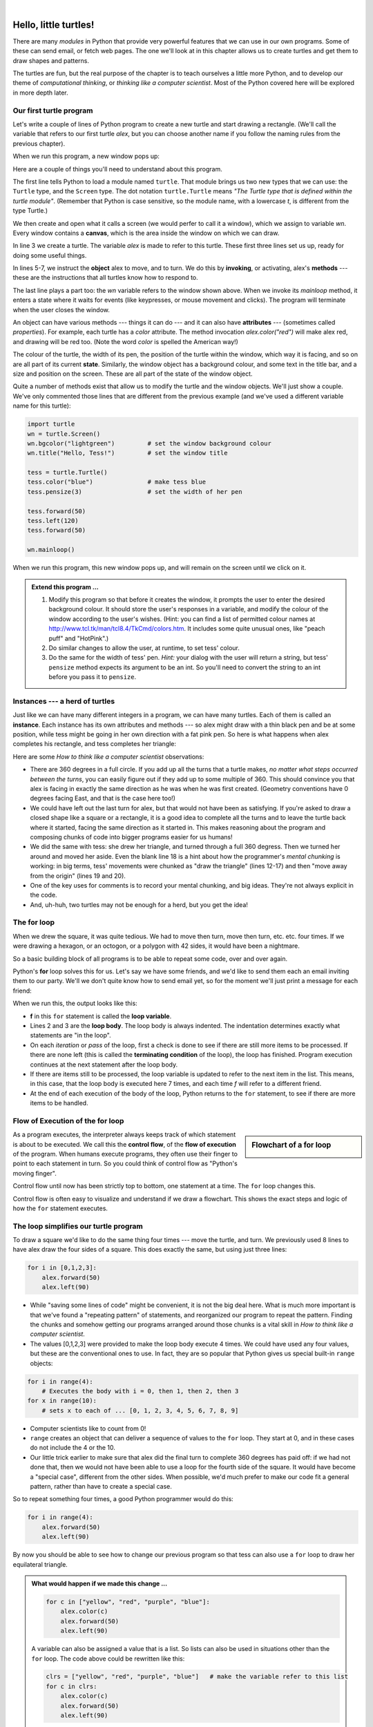 ..  Copyright (C)  Jeffrey Elkner, Allen B. Downey and Chris Meyers.
    Permission is granted to copy, distribute and/or modify this document
    under the terms of the GNU Free Documentation License, Version 1.3
    or any later version published by the Free Software Foundation;
    with Invariant Sections being Foreword, Preface, and Contributor List, no
    Front-Cover Texts, and no Back-Cover Texts.  A copy of the license is
    included in the section entitled "GNU Free Documentation License".
    
.. |rle_start| image:: illustrations/rle_start.png
   
.. |rle_end| image:: illustrations/rle_end.png
 
.. |rle_open| image:: illustrations/rle_open.png
   
.. |rle_close| image:: illustrations/rle_close.png    
 
|

 
Hello, little turtles!
======================

.. index::  
    single: module
    single: function
    single: function definition
    single: definition; function
    single: turtle module

There are many *modules* in Python that provide very powerful features that we
can use in our own programs.  Some of these can send email, or fetch web pages.
The one we'll look at in this chapter allows us to create turtles and get them
to draw shapes and patterns.

The turtles are fun, but the real purpose of the chapter is to teach ourselves
a little more Python, and to develop our theme of *computational thinking*, 
or *thinking like a computer scientist*.  Most of the Python covered here 
will be explored in more depth later.


.. index:: object, invoke, method, attribute, state, canvas

Our first turtle program
------------------------

Let's write a couple of lines of Python program to create a new
turtle and start drawing a rectangle. (We'll call the variable that 
refers to our first turtle `alex`, but you can choose another 
name if you follow the naming rules from the previous chapter).

.. sourcecode:: python
   :linenos:

    import turtle                    # allows us to use turtles
    wn = turtle.Screen()             # creates a playground for turtles
    alex = turtle.Turtle()           # create a turtle, assign to alex

    alex.forward(50)                 # tell alex to move forward by 50 units
    alex.left(90)                    # turn by 90 degrees
    alex.forward(30)                 # complete the second side of a rectangle

    wn.mainloop()                    # Leave the window active, until the user closes it
    
When we run this program, a new window pops up:

.. image:: illustrations/tess01.png  
    
Here are a couple of things you'll need to understand about this program. 
  
The first line tells Python to load a module named ``turtle``.  
That module brings us two new types that we can use: 
the ``Turtle`` type, and the ``Screen`` type.  The dot
notation ``turtle.Turtle`` means *"The Turtle type that is defined within
the turtle module"*.   (Remember that Python is case sensitive, so the 
module name, with a lowercase `t`, is different from the type Turtle.)
 
We then create and open what it calls a screen (we would perfer to call it 
a window), which we assign to variable `wn`. Every window contains 
a **canvas**, which is the area inside the window on which we can draw. 

In line 3 we create a turtle. The variable `alex` is made to refer to this turtle.   
These first three lines set us up, ready for doing some useful things.
    
In lines 5-7, we instruct the **object** alex to move, and to turn. We
do this by **invoking**, or activating, alex's **methods** --- these are 
the instructions that all turtles know how to respond to.

The last line plays a part too: the `wn` variable refers to
the window shown above. When we invoke its `mainloop` method, it enters
a state where it waits for events (like keypresses, or mouse movement and clicks).
The program will terminate when the user closes the window.  
    
An object can have various methods --- things it can do --- and it can also have
**attributes** --- (sometimes called *properties*).  For example, each turtle has
a *color* attribute.  The method invocation  
`alex.color("red")` will make alex red, and drawing will be red too.
(Note the word `color`  is spelled the American way!) 

The colour of the turtle, the width of its pen, the position of the
turtle within the window, which way it is facing, and so on are all part of its 
current **state**.   Similarly, the window object has a background colour, and
some text in the title bar, and a size and position on the screen.  These are all
part of the state of the window object. 

Quite a number of methods exist that allow us to modify the turtle and the
window objects.  We'll just show a couple. We've only commented those
lines that are different from the previous example (and we've used a different
variable name for this turtle):
    
.. sourcecode:: python
    
    import turtle
    wn = turtle.Screen()
    wn.bgcolor("lightgreen")         # set the window background colour
    wn.title("Hello, Tess!")         # set the window title

    tess = turtle.Turtle()
    tess.color("blue")               # make tess blue
    tess.pensize(3)                  # set the width of her pen

    tess.forward(50)
    tess.left(120)
    tess.forward(50)

    wn.mainloop()
  
When we run this program, this new window pops up, and will remain on the 
screen until we click on it.

.. image:: illustrations/tess02.png 

  
.. admonition:: Extend this program ...
    
    #. Modify this program so that before it creates the window, it prompts
       the user to enter the desired background colour. It should store the user's 
       responses in a variable, and modify the colour of the window 
       according to the user's wishes.
       (Hint: you can find a list of permitted colour names at 
       http://www.tcl.tk/man/tcl8.4/TkCmd/colors.htm.  It includes some quite unusual
       ones, like "peach puff"  and "HotPink".)    
    #. Do similar changes to allow the user, at runtime, to set tess' colour.
    #. Do the same for the width of tess' pen.  *Hint:* your dialog with the 
       user will return a string, but tess' ``pensize`` method 
       expects its argument to be an int.  So you'll need to convert 
       the string to an int before you pass it to ``pensize``.   
 
.. index:: instance
  
Instances --- a herd of turtles
-------------------------------

Just like we can have many different integers in a program, we can have many turtles.
Each of them is called an **instance**.  Each instance has its own attributes and 
methods --- so alex might draw with a thin black pen and be at some position,
while tess might be going in her own direction with a fat pink pen.  So here is
what happens when alex completes his rectangle, and tess completes her triangle:

.. sourcecode:: python
   :linenos:

    import turtle
    wn = turtle.Screen()             # Set up the window and its attributes
    wn.bgcolor("lightgreen")
    wn.title("Tess & Alex")

    tess = turtle.Turtle()           # create tess and set some attributes
    tess.color("hotpink")
    tess.pensize(5)

    alex = turtle.Turtle()           # create alex

    tess.forward(80)                 # Let tess draw an equilateral triangle
    tess.left(120)
    tess.forward(80)
    tess.left(120)
    tess.forward(80)
    tess.left(120)                   # complete the triangle

    tess.right(180)                  # turn tess around
    tess.forward(80)                 # and move her away from the origin
 
    alex.forward(50)                 # make alex draw a square
    alex.left(90)
    alex.forward(50)
    alex.left(90)
    alex.forward(50)
    alex.left(90)
    alex.forward(50)
    alex.left(90)

    wn.mainloop()

.. image:: illustrations/tess03.png  
  
Here are some *How to think like a computer scientist* observations:

* There are 360 degrees in a full circle.  If you add up all the turns that a turtle makes,
  *no matter what steps occurred between the turns*, you can easily figure out if they
  add up to some multiple of 360.  This should convince you that alex is facing in 
  exactly the same direction as he was when he was first created. (Geometry
  conventions have 0 degrees facing East, and that is the case here too!)
* We could have left out the last turn for alex, but that would not have been
  as satisfying.  If you're asked to draw a closed shape like a 
  square or a rectangle, it is a good idea to
  complete all the turns and to leave the turtle back where it started, facing the
  same direction as it started in.  
  This makes reasoning about the program and composing chunks of code into bigger programs
  easier for us humans! 
* We did the same with tess: she drew her triangle, and turned through a full 360 degress.
  Then we turned her around and moved her aside.  Even the blank line 18 
  is a hint about how the programmer's *mental chunking* is working:
  in big terms, tess' movements were chunked as "draw the triangle"  
  (lines 12-17) and then "move away from the origin" (lines 19 and 20). 
* One of the key uses for comments is to record your mental chunking, and big ideas.   
  They're not always explicit in the code.  
* And, uh-huh, two turtles may not be enough for a herd, but you get the idea! 

.. index:: for loop
  
The **for** loop
----------------

When we drew the square, it was quite tedious.  We had to move then turn, move then turn,
etc. etc. four times.  If we were drawing a hexagon, or an octogon, or a polygon with 42 sides,
it would have been a nightmare.

So a basic building block of all programs is to be able to repeat some code, over and 
over again.  

Python's **for** loop solves this for us.   Let's say we have some friends, and
we'd like to send them each an email inviting them to our party.  We'll we don't
quite know how to send email yet, so for the moment we'll just print a message for each friend:

.. sourcecode:: python
    :linenos:

    for f in ["Joe", "Amy", "Brad", "Angelina", "Zuki", "Thandi", "Paris"]:
        invitation = "Hi " + f + ".  Please come to my party on Saturday!"
        print(invitation) 
      

When we run this, the output looks like this:

.. image:: illustrations/partyInvite.png  

* **f** in this ``for`` statement is called the **loop variable**.  
* Lines 2 and 3 are the **loop body**.  The loop body is always
  indented. The indentation determines exactly what statements are "in the loop".
* On each *iteration* or *pass* of the loop, first a check is done to see if there are 
  still more items to be processed.  If there are none left (this is called
  the **terminating condition** of the loop), the loop has finished.
  Program execution continues at the next statement after the loop body. 
* If there are items still to be processed, the loop variable is updated to refer to the
  next item in the list.  This means, in this case, that the loop body is executed 
  here 7 times, and each time `f` will refer to a different friend. 
* At the end of each execution of the body of the loop, Python returns 
  to the ``for`` statement, to see if there are more items to be handled.

.. index:: control flow, flow of execution
  
Flow of Execution of the for loop
---------------------------------

.. sidebar:: Flowchart of a **for** loop

   .. image:: illustrations/flowchart_for.png  
 
As a program executes, the interpreter always keeps track of which statement is
about to be executed.  We call this the **control flow**, of the **flow of execution** 
of the program.  When humans execute programs, they often use their finger to point 
to each statement in turn.  So you could think of control flow as "Python's moving finger". 

Control flow until now has been strictly
top to bottom, one statement at a time.  The ``for`` loop changes this. 

Control flow is often easy to visualize and understand if we draw a flowchart.
This shows the exact steps and logic of how the ``for`` statement executes.

.. index:: range function, chunking

The loop simplifies our turtle program
--------------------------------------

To draw a square we'd like to do the same thing four times --- move the turtle, and turn.
We previously used 8 lines to have alex draw the four sides of a square.  
This does exactly the same, but using just three lines:

.. sourcecode:: python

   for i in [0,1,2,3]:
       alex.forward(50)
       alex.left(90) 

* While "saving some lines of code" might be convenient, it is not the big deal here.
  What is much more important is that we've found a "repeating pattern" of statements,
  and reorganized our program to repeat the pattern.  Finding the chunks and somehow
  getting our programs arranged around those chunks is a vital  
  skill in *How to think like a computer scientist*.  
* The values [0,1,2,3] were provided to make the loop body execute 4 times. 
  We could
  have used any four values, but these are the conventional ones to use.  In fact, they are
  so popular that Python gives us special built-in ``range`` objects:

.. sourcecode:: python

    for i in range(4):
        # Executes the body with i = 0, then 1, then 2, then 3
    for x in range(10):
        # sets x to each of ... [0, 1, 2, 3, 4, 5, 6, 7, 8, 9]
   
* Computer scientists like to count from 0!
* ``range`` creates an object that can deliver a sequence of values to the ``for`` loop.
  They start at 0, and in these cases do not include the 4 or the 10. 
* Our little trick earlier to make sure that alex did the final turn to complete
  360 degrees has paid off: if we had not done that, then we would not have been
  able to use a loop for the fourth side of the square. 
  It would have become a "special case",
  different from the other sides.  When possible, we'd much prefer to make 
  our code fit a general pattern, rather than have to create a special case.
  
So to repeat something four times, a good Python programmer would do this:

.. sourcecode:: python

   for i in range(4):
       alex.forward(50)
       alex.left(90)

By now you should be able to see how to change our previous program so that
tess can also use a ``for`` loop to draw her equilateral triangle.

.. admonition:: What would happen if we made this change ...
    
   .. sourcecode:: python

      for c in ["yellow", "red", "purple", "blue"]:
          alex.color(c)
          alex.forward(50)
          alex.left(90)
 
   A variable can also be assigned a value that is a list.  So lists can also be used in
   situations other than the ``for`` loop.  The code above could be rewritten like this:
 
   .. sourcecode:: python

      clrs = ["yellow", "red", "purple", "blue"]   # make the variable refer to this list
      for c in clrs:
          alex.color(c)
          alex.forward(50)
          alex.left(90)
 
A few more turtle methods and tricks
------------------------------------

* Turtle methods can use negative angles or distances.  So ``tess.foward(-100)``
  will move tess backwards, and ``tess.left(-30)`` turns her to the right.  Additionally,
  because there are 360 degrees in a circle, turning 30 to the left will get you facing
  in the same direction as turning 330 to the right!  (The on-screen animation will differ,
  though --- you will be able to tell if tess is turning clockwise or counter-clockwise!)

  This suggests that we don't need both a left and a right turn method --- we could be 
  minimalists, and just have one method.  There is also a *backward*
  method.  (If you are very nerdy, you might enjoy saying ``alex.backward(-100)`` to
  move alex forward!)   

  Part of *thinking like a scientist* is to understand more of the structure and rich
  relationships in your field.  So revising a few basic facts about
  geometry and number lines, like we're done here is a good start 
  if we're going to play with turtles. 

* A turtle's pen can be picked up or put down.  This allows us to move a turtle
  to a different place without drawing a line.   The methods are 

  .. sourcecode:: python

     alex.penup()
     alex.forward(100)     # this moves alex, but no line is drawn
     alex.pendown()   
       
* Every turtle can have its own shape.  The ones available "out of the box"
  are ``arrow``, ``blank``, ``circle``, ``classic``, ``square``, ``triangle``, ``turtle``.

  .. sourcecode:: python

     ...            
     alex.shape("turtle")           
     ...                 

  .. image:: illustrations/alex06.png

* You can speed up or slow down the turtle's animation speed. (Animation controls how
  quickly the turtle turns and moves forward).  Speed settings can be set
  between 1 (slowest) to 10 (fastest).  But if you set the speed to 0, it has 
  a special meaning --- turn off animation and go as fast as possible. 

  .. sourcecode:: python
       
     alex.speed(10)
          
* A turtle can "stamp" its footprint onto the canvas, 
  and this will remain after the turtle has moved somewhere else. 
  Stamping works, even when the pen is up. 
    
Let's do an example that shows off some of these new features:

.. sourcecode:: python
   :linenos:
   
   import turtle
   wn = turtle.Screen()             
   wn.bgcolor("lightgreen")
   tess = turtle.Turtle()            
   tess.shape("turtle")
   tess.color("blue")

   tess.penup()                    # this is new
   size = 20
   for i in range(30):
       tess.stamp()                # leave an impression on the canvas
       size = size + 3             # increase the size on every iteration
       tess.forward(size)          # move tess along  
       tess.right(24)              # and turn her

   wn.mainloop()
   
.. image:: illustrations/tess07.png   

Be careful now: all except one of the shapes you see on the screen here
are footprints created by ``stamp``.  But the program still only has *one* turtle
instance --- can you figure out which one is the real tess?  (Hint: if you're not
sure, write a new line of code after the ``for`` loop to change tess' colour,
or to put her pen down and draw a line, or to change her shape, etc.)
   
Glossary
--------

.. glossary::


    attribute
        Some state or value that belongs to a particular object.  For example, tess has
        a color. 
        
    canvas
        A surface within a window where drawing takes place.
        
    control flow
        See *flow of execution* in the next chapter.
        
    for loop
        A statement in Python for convenient repetition of statements in the *body* of the loop.
        
    loop body
        Any number of statements nested inside a loop. The nesting is indicated
        by the fact that the statements are indented under the for loop statement.
    
    loop variable
        A variable used as part of a for loop. It is assigned a different value on
        each iteration of the loop, and is used as part of the terminating condition of the loop,
    
    instance
        An object that belongs to a class.  `tess` and `alex` are different instances of
        the class `Turtle` 
    
    method
        A function that is attached to an object.  Invoking or activating the method
        causes the object to respond in some way, e.g. ``forward`` is the method
        when we say ``tess.forward(100)``.

    invoke
        An object has methods.  We use the verb invoke to mean *activate the
        method*.  Invoking a method is done by putting parentheses after the method
        name, with some possible arguments.  So  ``tess.forward()`` is an invocation
        of the ``forward`` method.  
         
    module
        A file containing Python definitions and statements intended for use in other 
        Python programs. The contents of a module are made available to the other 
        program by using the *import* statement.
        
    object
        A "thing" to which a variable can refer.  This could be a screen window,
        or one of the turtles you have created.        
    
    range
        A built-in function in Python for generating sequences of integers.  It is especially
        useful when we need to write a for loop that executes a fixed number of times.
 
    terminating condition
        A condition that occurs which causes a loop to stop repeating its body.
        In the ``for`` loops we saw in this chapter, the terminating condition 
        has been when there are no more elements to assign to the loop variable.
    


Exercises
---------
#. Write a program that prints ``We like Python's turtles!`` 1000 times. 

#. Give three attributes of your cellphone object.  Give three methods of your cellphone.  

#. Write a program that uses a for loop to print
     |  ``One of the months of the year is January``
     |  ``One of the months of the year is February``
     |  ... etc
     
#. Assume you have the assignment ``xs = [12, 10, 32, 3, 66, 17, 42, 99, 20]``
    
   a. Write a loop that prints each of the numbers on a new line.
   b. Write a loop that prints each number and its square on a new line.
   c. Write a loop that adds all the numbers from the list into a variable called `total`.
      You should set the `total` variable to have the value 0 before you start adding them up,
      and print the value in ``total`` after the loop has completed.  
   d. Print the product of all the numbers in the list. 
      (product means all multiplied together)   
      
#. Use ``for`` loops to make a turtle draw these regular polygons 
   (regular means all sides the same lengths, all angles the same):  
  
   * An equilateral triangle    
   * A square    
   * A hexagon (six sides)    
   * An octagon (eight sides)
      
#. .. _drunk_student_problem:

   A drunk student makes a random turn and then takes 100 steps forward, makes another random turn, 
   takes another 100 steps, turns another random amount, etc.  A social science student records the angle of each turn
   before the next 100 steps are taken. Her experimental data is ``[160, -43, 270, -97, -43, 200, -940, 17, -86]``.  
   (Positive angles are counter-clockwise.)  Use a turtle to draw the path taken by our drunk friend.   
   
#. Enhance your program above to also tell us what the drunk student's heading is after he has finished stumbling
   around.  (Assume he begins at heading 0).   
 
#. If you were going to draw a regular polygon with 18 sides, what angle would you need to 
   turn the turtle at each corner?
   
#. At the interactive prompt, anticipate what each of the following lines will do, and 
   then record what happens. Score yourself, giving yourself one point for each one you 
   anticipate correctly::
   
        >>> import turtle
        >>> wn = turtle.Screen()
        >>> tess = turtle.Turtle()
        >>> tess.right(90)
        >>> tess.left(3600)
        >>> tess.right(-90)
        >>> tess.speed(10)
        >>> tess.left(3600)
        >>> tess.speed(0)
        >>> tess.left(3645)
        >>> tess.forward(-100)
   
#. Write a program to draw a shape like this:

   .. image:: illustrations/star.png
   
   Hints: 
   
   * Try this on a piece of paper, moving and turning your cellphone as if it was a 
     turtle.  Watch how many complete rotations your cellphone makes before you complete the 
     star.  Since each full rotation is 360 degrees, you can figure out the total 
     number of degrees that your phone was rotated through.  If you divide that by 5, because
     there are five points to the star, you'll know how many degrees to turn the turtle at each point.
   * You can hide a turtle behind its invisibility cloak if you don't want it shown.  It will still
     draw its lines if its pen is down.  The method is invoked as ``tess.hideturtle()``.  
     ``tess.showturtle()`` makes the turtle visible again.
     
#. Write a program to draw a face of a clock that looks something like this:
    
   .. image:: illustrations/tess_clock1.png
      
   
#. Create a turtle, and assign it to a variable.  When you ask for its type, what do you get?

#. What is the collective noun for turtles?  (Hint: they don't come in *herds*.)

#. What the collective noun for pythons?  Is a python a viper?  Is a python venomous?  
    

